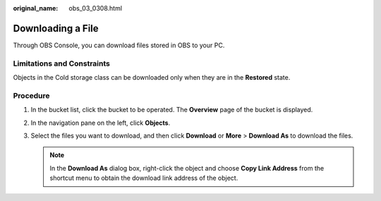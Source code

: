 :original_name: obs_03_0308.html

.. _obs_03_0308:

Downloading a File
==================

Through OBS Console, you can download files stored in OBS to your PC.

Limitations and Constraints
---------------------------

Objects in the Cold storage class can be downloaded only when they are in the **Restored** state.

Procedure
---------

#. In the bucket list, click the bucket to be operated. The **Overview** page of the bucket is displayed.
#. In the navigation pane on the left, click **Objects**.
#. Select the files you want to download, and then click **Download** or **More** > **Download As** to download the files.

   .. note::

      In the **Download As** dialog box, right-click the object and choose **Copy Link Address** from the shortcut menu to obtain the download link address of the object.
